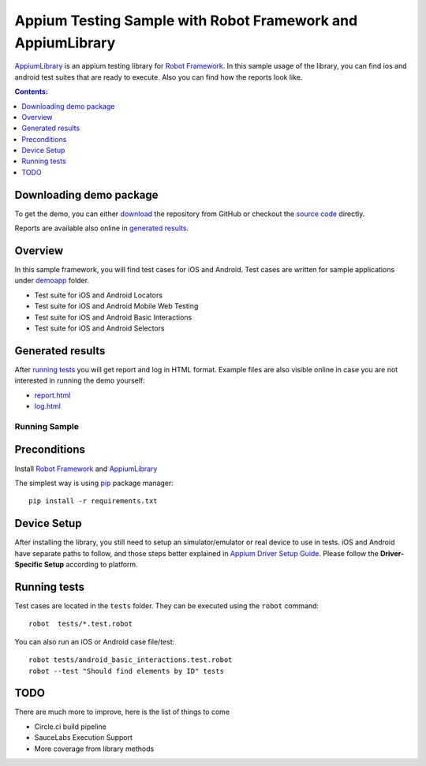 ============================================================
Appium Testing Sample with Robot Framework and AppiumLibrary
============================================================

AppiumLibrary_ is an appium testing library for `Robot Framework`_.
In this sample usage of the library, you can find ios and android test suites
that are ready to execute. Also you can find how the reports look like.

.. contents:: **Contents:**
   :depth: 1
   :local:

Downloading demo package
------------------------

To get the demo, you can either `download`_ the repository from GitHub or checkout
the `source code`_ directly.

Reports are available also online in `generated results`_.

Overview
--------
In this sample framework, you will find test cases for iOS and Android.
Test cases are written for sample applications under `demoapp`_ folder.

- Test suite for iOS and Android Locators
- Test suite for iOS and Android  Mobile Web Testing
- Test suite for iOS and Android  Basic Interactions
- Test suite for iOS and Android  Selectors

Generated results
-----------------
After `running tests`_ you will get report and log in HTML format. Example
files are also visible online in case you are not interested in running
the demo yourself:

- `report.html`_
- `log.html`_

Running Sample
==============
Preconditions
-------------

Install `Robot Framework`_ and `AppiumLibrary`_

The simplest way is using `pip`_ package manager::

  pip install -r requirements.txt


Device Setup
------------
After installing the library, you still need to setup an simulator/emulator or real device to use in tests.
iOS and Android have separate paths to follow, and those steps better explained in `Appium Driver Setup Guide`_.
Please follow the **Driver-Specific Setup** according to platform.


Running tests
-------------

Test cases are located in the ``tests`` folder. They can be
executed using the ``robot`` command::

    robot  tests/*.test.robot

You can also run an iOS or Android case file/test::

    robot tests/android_basic_interactions.test.robot
    robot --test "Should find elements by ID" tests


TODO
----
There are much more to improve, here is the list of things to come

- Circle.ci build pipeline
- SauceLabs Execution Support
- More coverage from library methods


.. _Robot Framework: http://robotframework.org
.. _Robot Framework User Guide: http://robotframework.org/robotframework/#user-guide
.. _Appium Driver Setup Guide: http://appium.io/docs/en/about-appium/getting-started/?lang=en
.. _AppiumLibrary: https://github.com/serhatbolsu/robotframework-appiumlibrary
.. _pip: http://pip-installer.org
.. _download: https://github.com/serhatbolsu/robotframework-appium-sample/archive/master.zip
.. _source code: https://github.com/serhatbolsu/robotframework-appium-sample.git
.. _demoapp: https://github.com/serhatbolsu/robotframework-appium-sample/tree/master/demoapp
.. _report.html: https://serhatbolsu.github.io/robotframework-appium-sample/report.html
.. _log.html: https://serhatbolsu.github.io/robotframework-appium-sample/log.html
